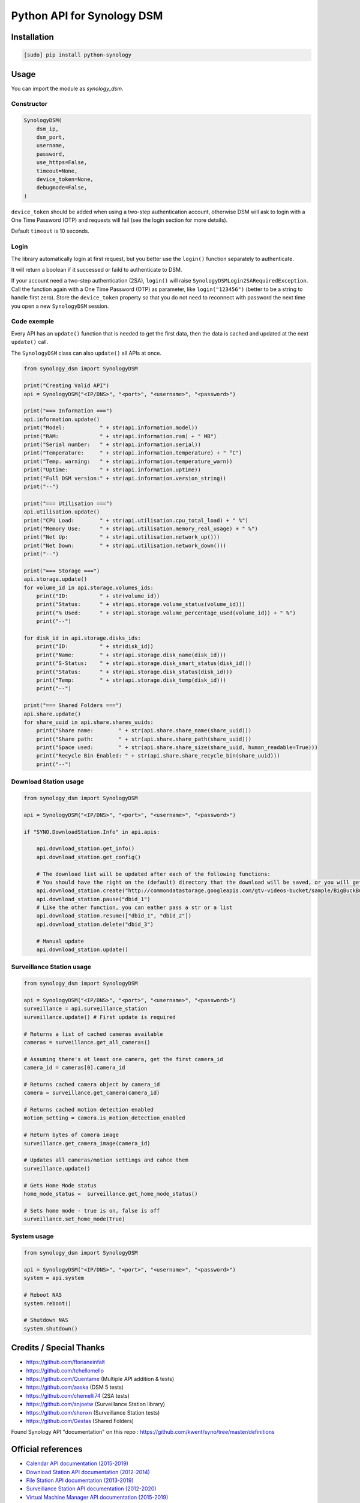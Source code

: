===========================
Python API for Synology DSM
===========================

.. image:: https://travis-ci.org/ProtoThis/python-synology.svg?branch=master
    :target: https://travis-ci.org/ProtoThis/python-synology

.. image:: https://img.shields.io/pypi/v/python-synology.svg
    :alt: Library version
    :target: https://pypi.org/project/python-synology

.. image:: https://img.shields.io/pypi/pyversions/python-synology.svg
    :alt: Supported versions
    :target: https://pypi.org/project/python-synology

.. image:: https://pepy.tech/badge/python-synology
    :alt: Downloads
    :target: https://pypi.org/project/python-synology

.. image:: https://img.shields.io/badge/code%20style-black-000000.svg
    :alt: Formated with Black
    :target: https://github.com/psf/black


Installation
============

.. code-block:: bash

    [sudo] pip install python-synology


Usage
=====

You can import the module as `synology_dsm`.


Constructor
-----------

.. code-block:: python

    SynologyDSM(
        dsm_ip,
        dsm_port,
        username,
        password,
        use_https=False,
        timeout=None,
        device_token=None,
        debugmode=False,
    )

``device_token`` should be added when using a two-step authentication account, otherwise DSM will ask to login with a One Time Password (OTP) and requests will fail (see the login section for more details).

Default ``timeout`` is 10 seconds.


Login
------

The library automatically login at first request, but you better use the ``login()`` function separately to authenticate.

It will return a boolean if it successed or faild to authenticate to DSM.

If your account need a two-step authentication (2SA), ``login()`` will raise ``SynologyDSMLogin2SARequiredException``.
Call the function again with a One Time Password (OTP) as parameter, like ``login("123456")`` (better to be a string to handle first zero).
Store the ``device_token`` property so that you do not need to reconnect with password the next time you open a new ``SynologyDSM`` session.


Code exemple
------------

Every API has an ``update()`` function that is needed to get the first data, then the data is cached and updated at the next ``update()`` call.

The ``SynologyDSM`` class can also ``update()`` all APIs at once.

.. code-block:: python

    from synology_dsm import SynologyDSM

    print("Creating Valid API")
    api = SynologyDSM("<IP/DNS>", "<port>", "<username>", "<password>")

    print("=== Information ===")
    api.information.update()
    print("Model:           " + str(api.information.model))
    print("RAM:             " + str(api.information.ram) + " MB")
    print("Serial number:   " + str(api.information.serial))
    print("Temperature:     " + str(api.information.temperature) + " °C")
    print("Temp. warning:   " + str(api.information.temperature_warn))
    print("Uptime:          " + str(api.information.uptime))
    print("Full DSM version:" + str(api.information.version_string))
    print("--")

    print("=== Utilisation ===")
    api.utilisation.update()
    print("CPU Load:        " + str(api.utilisation.cpu_total_load) + " %")
    print("Memory Use:      " + str(api.utilisation.memory_real_usage) + " %")
    print("Net Up:          " + str(api.utilisation.network_up()))
    print("Net Down:        " + str(api.utilisation.network_down()))
    print("--")

    print("=== Storage ===")
    api.storage.update()
    for volume_id in api.storage.volumes_ids:
        print("ID:          " + str(volume_id))
        print("Status:      " + str(api.storage.volume_status(volume_id)))
        print("% Used:      " + str(api.storage.volume_percentage_used(volume_id)) + " %")
        print("--")

    for disk_id in api.storage.disks_ids:
        print("ID:          " + str(disk_id))
        print("Name:        " + str(api.storage.disk_name(disk_id)))
        print("S-Status:    " + str(api.storage.disk_smart_status(disk_id)))
        print("Status:      " + str(api.storage.disk_status(disk_id)))
        print("Temp:        " + str(api.storage.disk_temp(disk_id)))
        print("--")

    print("=== Shared Folders ===")
    api.share.update()
    for share_uuid in api.share.shares_uuids:
        print("Share name:        " + str(api.share.share_name(share_uuid)))
        print("Share path:        " + str(api.share.share_path(share_uuid)))
        print("Space used:        " + str(api.share.share_size(share_uuid, human_readable=True)))
        print("Recycle Bin Enabled: " + str(api.share.share_recycle_bin(share_uuid)))
        print("--")


Download Station usage
--------------------------

.. code-block:: python

    from synology_dsm import SynologyDSM

    api = SynologyDSM("<IP/DNS>", "<port>", "<username>", "<password>")

    if "SYNO.DownloadStation.Info" in api.apis:

        api.download_station.get_info()
        api.download_station.get_config()

        # The download list will be updated after each of the following functions:
        # You should have the right on the (default) directory that the download will be saved, or you will get a 403 or 406 error
        api.download_station.create("http://commondatastorage.googleapis.com/gtv-videos-bucket/sample/BigBuckBunny.mp4")
        api.download_station.pause("dbid_1")
        # Like the other function, you can eather pass a str or a list
        api.download_station.resume(["dbid_1", "dbid_2"])
        api.download_station.delete("dbid_3")

        # Manual update
        api.download_station.update()


Surveillance Station usage
--------------------------

.. code-block:: python

    from synology_dsm import SynologyDSM

    api = SynologyDSM("<IP/DNS>", "<port>", "<username>", "<password>")
    surveillance = api.surveillance_station
    surveillance.update() # First update is required

    # Returns a list of cached cameras available
    cameras = surveillance.get_all_cameras()

    # Assuming there's at least one camera, get the first camera_id
    camera_id = cameras[0].camera_id

    # Returns cached camera object by camera_id
    camera = surveillance.get_camera(camera_id)

    # Returns cached motion detection enabled
    motion_setting = camera.is_motion_detection_enabled

    # Return bytes of camera image
    surveillance.get_camera_image(camera_id)

    # Updates all cameras/motion settings and cahce them
    surveillance.update()

    # Gets Home Mode status
    home_mode_status =  surveillance.get_home_mode_status()

    # Sets home mode - true is on, false is off
    surveillance.set_home_mode(True)


System usage
--------------------------

.. code-block:: python

    from synology_dsm import SynologyDSM

    api = SynologyDSM("<IP/DNS>", "<port>", "<username>", "<password>")
    system = api.system

    # Reboot NAS
    system.reboot()

    # Shutdown NAS
    system.shutdown()


Credits / Special Thanks
========================
- https://github.com/florianeinfalt
- https://github.com/tchellomello
- https://github.com/Quentame   (Multiple API addition & tests)
- https://github.com/aaska      (DSM 5 tests)
- https://github.com/chemelli74 (2SA tests)
- https://github.com/snjoetw    (Surveillance Station library)
- https://github.com/shenxn     (Surveillance Station tests)
- https://github.com/Gestas     (Shared Folders)

Found Synology API "documentation" on this repo : https://github.com/kwent/syno/tree/master/definitions


Official references
===================

- `Calendar API documentation (2015-2019) <https://global.download.synology.com/download/Document/Software/DeveloperGuide/Package/Calendar/2.4/enu/Synology_Calendar_API_Guide_enu.pdf>`_

- `Download Station API documentation (2012-2014) <https://global.download.synology.com/download/Document/Software/DeveloperGuide/Package/DownloadStation/All/enu/Synology_Download_Station_Web_API.pdf>`_

- `File Station API documentation (2013-2019) <https://global.download.synology.com/download/Document/Software/DeveloperGuide/Package/FileStation/All/enu/Synology_File_Station_API_Guide.pdf>`_

- `Surveillance Station API documentation (2012-2020) <https://global.download.synology.com/download/Document/Software/DeveloperGuide/Package/SurveillanceStation/All/enu/Surveillance_Station_Web_API.pdf>`_

- `Virtual Machine Manager API documentation (2015-2019) <https://global.download.synology.com/download/Document/Software/DeveloperGuide/Package/Virtualization/All/enu/Synology_Virtual_Machine_Manager_API_Guide.pdf>`_
